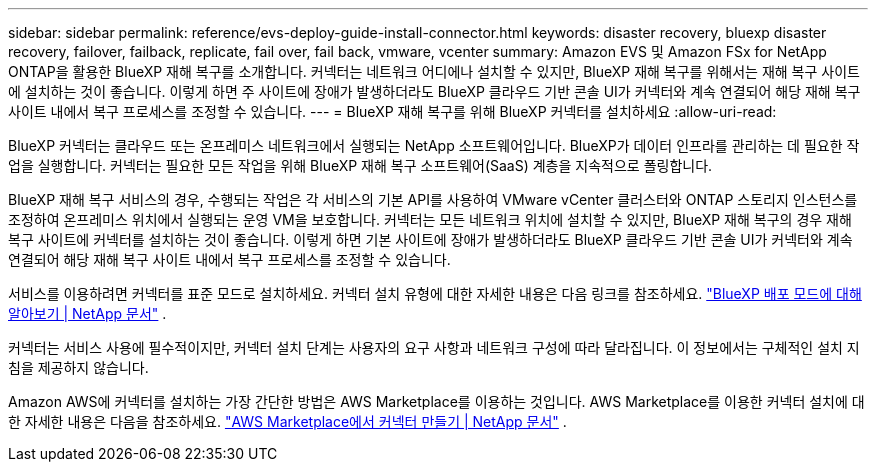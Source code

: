 ---
sidebar: sidebar 
permalink: reference/evs-deploy-guide-install-connector.html 
keywords: disaster recovery, bluexp disaster recovery, failover, failback, replicate, fail over, fail back, vmware, vcenter 
summary: Amazon EVS 및 Amazon FSx for NetApp ONTAP을 활용한 BlueXP 재해 복구를 소개합니다. 커넥터는 네트워크 어디에나 설치할 수 있지만, BlueXP 재해 복구를 위해서는 재해 복구 사이트에 설치하는 것이 좋습니다. 이렇게 하면 주 사이트에 장애가 발생하더라도 BlueXP 클라우드 기반 콘솔 UI가 커넥터와 계속 연결되어 해당 재해 복구 사이트 내에서 복구 프로세스를 조정할 수 있습니다. 
---
= BlueXP 재해 복구를 위해 BlueXP 커넥터를 설치하세요
:allow-uri-read: 


[role="lead"]
BlueXP 커넥터는 클라우드 또는 온프레미스 네트워크에서 실행되는 NetApp 소프트웨어입니다. BlueXP가 데이터 인프라를 관리하는 데 필요한 작업을 실행합니다. 커넥터는 필요한 모든 작업을 위해 BlueXP 재해 복구 소프트웨어(SaaS) 계층을 지속적으로 폴링합니다.

BlueXP 재해 복구 서비스의 경우, 수행되는 작업은 각 서비스의 기본 API를 사용하여 VMware vCenter 클러스터와 ONTAP 스토리지 인스턴스를 조정하여 온프레미스 위치에서 실행되는 운영 VM을 보호합니다. 커넥터는 모든 네트워크 위치에 설치할 수 있지만, BlueXP 재해 복구의 경우 재해 복구 사이트에 커넥터를 설치하는 것이 좋습니다. 이렇게 하면 기본 사이트에 장애가 발생하더라도 BlueXP 클라우드 기반 콘솔 UI가 커넥터와 계속 연결되어 해당 재해 복구 사이트 내에서 복구 프로세스를 조정할 수 있습니다.

서비스를 이용하려면 커넥터를 표준 모드로 설치하세요. 커넥터 설치 유형에 대한 자세한 내용은 다음 링크를 참조하세요.  https://docs.netapp.com/us-en/bluexp-setup-admin/concept-modes.html["BlueXP 배포 모드에 대해 알아보기 | NetApp 문서"^] .

커넥터는 서비스 사용에 필수적이지만, 커넥터 설치 단계는 사용자의 요구 사항과 네트워크 구성에 따라 달라집니다. 이 정보에서는 구체적인 설치 지침을 제공하지 않습니다.

Amazon AWS에 커넥터를 설치하는 가장 간단한 방법은 AWS Marketplace를 이용하는 것입니다. AWS Marketplace를 이용한 커넥터 설치에 대한 자세한 내용은 다음을 참조하세요.  https://docs.netapp.com/us-en/bluexp-setup-admin/task-install-connector-aws-marketplace.html["AWS Marketplace에서 커넥터 만들기 | NetApp 문서"^] .
